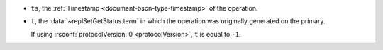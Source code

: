 - ``ts``, the :ref:`Timestamp <document-bson-type-timestamp>` of
  the operation.

- ``t``, the :data:`~replSetGetStatus.term` in which the
  operation was originally generated on the primary.

  If using :rsconf:`protocolVersion: 0 <protocolVersion>`, ``t`` is
  equal to ``-1``.
